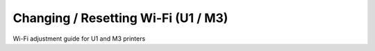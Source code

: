 Changing / Resetting Wi-Fi (U1 / M3)
====================

Wi-Fi adjustment guide for U1 and M3 printers